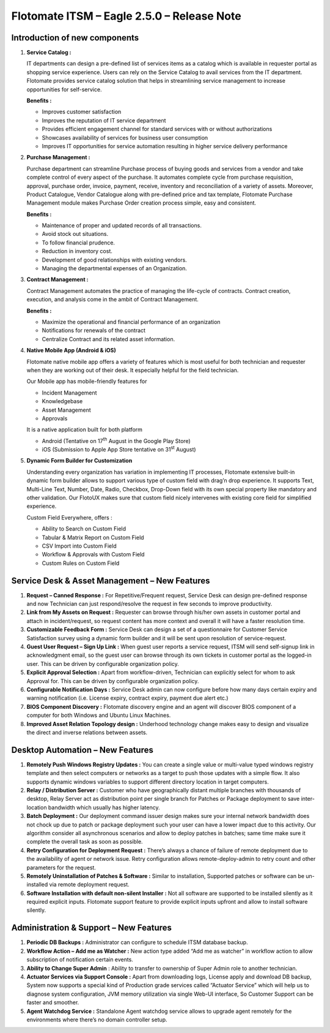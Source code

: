 ===========================================
Flotomate ITSM – Eagle 2.5.0 – Release Note
===========================================

.. _rei-2.5-1:
.. figure:: https://s3-ap-southeast-1.amazonaws.com/flotomate-resources/release-note/REl-2.5-1.png
    :align: center
    :alt: figure 1

**Introduction of new components**
==================================

1. **Service Catalog :**

   IT departments can design a pre-defined list of services items as a
   catalog which is available in requester portal as shopping service
   experience. Users can rely on the Service Catalog to avail services
   from the IT department. Flotomate provides service catalog solution
   that helps in streamlining service management to increase
   opportunities for self-service.

   **Benefits :**

   -  Improves customer satisfaction

   -  Improves the reputation of IT service department

   -  Provides efficient engagement channel for standard services with
      or without authorizations

   -  Showcases availability of services for business user consumption

   -  Improves IT opportunities for service automation resulting in
      higher service delivery performance

2. **Purchase Management :**

   Purchase department can streamline Purchase process of buying goods
   and services from a vendor and take complete control of every aspect
   of the purchase. It automates complete cycle from purchase
   requisition, approval, purchase order, invoice, payment, receive,
   inventory and reconciliation of a variety of assets. Moreover,
   Product Catalogue, Vendor Catalogue along with pre-defined price and
   tax template, Flotomate Purchase Management module makes Purchase
   Order creation process simple, easy and consistent.

   **Benefits :**

   -  Maintenance of proper and updated records of all transactions.
   
   -  Avoid stock out situations.
   
   -  To follow financial prudence.
   
   -  Reduction in inventory cost.
   
   -  Development of good relationships with existing vendors.
   
   -  Managing the departmental expenses of an Organization.

3. **Contract Management :**

   Contract Management automates the practice of managing the life-cycle
   of contracts. Contract creation, execution, and analysis come in the
   ambit of Contract Management.

   **Benefits :**

   -  Maximize the operational and financial performance of an organization
   
   -  Notifications for renewals of the contract
   
   -  Centralize Contract and its related asset information.

4. **Native Mobile App (Android & iOS)**

   Flotomate native mobile app offers a variety of features which is
   most useful for both technician and requester when they are working
   out of their desk. It especially helpful for the field technician.

   Our Mobile app has mobile-friendly features for

   -  Incident Management
   
   -  Knowledgebase
   
   -  Asset Management
   
   -  Approvals


   It is a native application built for both platform

   -  Android (Tentative on 17\ :sup:`th` August in the Google Play Store)
   
   -  iOS (Submission to Apple App Store tentative on 31\ :sup:`st` August)

5. **Dynamic Form Builder for Customization**

   Understanding every organization has variation in implementing IT
   processes, Flotomate extensive built-in dynamic form builder allows
   to support various type of custom field with drag’n drop experience.
   It supports Text, Multi-Line Text, Number, Date, Radio, Checkbox,
   Drop-Down field with its own special property like mandatory and
   other validation. Our FlotoUX makes sure that custom field nicely
   intervenes with existing core field for simplified experience.

   Custom Field Everywhere, offers :

   -  Ability to Search on Custom Field
   
   -  Tabular & Matrix Report on Custom Field
   
   -  CSV Import into Custom Field
   
   -  Workflow & Approvals with Custom Field
   
   -  Custom Rules on Custom Field

**Service Desk & Asset Management – New Features**
==================================================

1. **Request – Canned Response :** For Repetitive/Frequent request,
   Service Desk can design pre-defined response and now Technician can
   just respond/resolve the request in few seconds to improve
   productivity.

2. **Link from My Assets on Request :** Requester can browse through
   his/her own assets in customer portal and attach in incident/request,
   so request content has more context and overall it will have a faster
   resolution time.

3. **Customizable Feedback Form :** Service Desk can design a set of a
   questionnaire for Customer Service Satisfaction survey using a
   dynamic form builder and it will be sent upon resolution of
   service-request.

4. **Guest User Request – Sign Up Link :** When guest user reports a
   service request, ITSM will send self-signup link in acknowledgment
   email, so the guest user can browse through its own tickets in
   customer portal as the logged-in user. This can be driven by
   configurable organization policy.

5. **Explicit Approval Selection :** Apart from workflow-driven,
   Technician can explicitly select for whom to ask Approval for. This
   can be driven by configurable organization policy.

6. **Configurable Notification Days :** Service Desk admin can now
   configure before how many days certain expiry and warning
   notification (i.e. License expiry, contract expiry, payment due alert
   etc.)

7. **BIOS Component Discovery :** Flotomate discovery engine and an
   agent will discover BIOS component of a computer for both Windows and
   Ubuntu Linux Machines.

8. **Improved Asset Relation Topology design :** Underhood technology
   change makes easy to design and visualize the direct and inverse
   relations between assets.

**Desktop Automation – New Features**
=====================================

1. **Remotely Push Windows Registry Updates :** You can create a single
   value or multi-value typed windows registry template and then select
   computers or networks as a target to push those updates with a simple
   flow. It also supports dynamic windows variables to support different
   directory location in target computers.

2. **Relay / Distribution Server :** Customer who have geographically
   distant multiple branches with thousands of desktop, Relay Server act
   as distribution point per single branch for Patches or Package
   deployment to save inter-location bandwidth which usually has higher
   latency.

3. **Batch Deployment :** Our deployment command issuer design makes
   sure your internal network bandwidth does not chock up due to patch
   or package deployment such your user can have a lower impact due to
   this activity. Our algorithm consider all asynchronous scenarios and
   allow to deploy patches in batches; same time make sure it complete
   the overall task as soon as possible.

4. **Retry Configuration for Deployment Request :** There’s always a
   chance of failure of remote deployment due to the availability of
   agent or network issue. Retry configuration allows
   remote-deploy-admin to retry count and other parameters for the
   request.

5. **Remotely Uninstallation of Patches & Software :** Similar to
   installation, Supported patches or software can be un-installed via
   remote deployment request.

6. **Software Installation with default non-silent Installer :** Not all
   software are supported to be installed silently as it required
   explicit inputs. Flotomate support feature to provide explicit inputs
   upfront and allow to install software silently.

**Administration & Support – New Features**
===========================================

1. **Periodic DB Backups :** Administrator can configure to schedule
   ITSM database backup.

2. **Workflow Action – Add me as Watcher :** New action type added “Add
   me as watcher” in workflow action to allow subscription of
   notification certain events.

3. **Ability to Change Super Admin** : Ability to transfer to ownership
   of Super Admin role to another technician.

4. **Actuator Services via Support Console :** Apart from downloading
   logs, License apply and download DB backup, System now supports a
   special kind of Production grade services called “Actuator Service”
   which will help us to diagnose system configuration, JVM memory
   utilization via single Web-UI interface, So Customer Support can be
   faster and smoother.

5. **Agent Watchdog Service :** Standalone Agent watchdog service allows
   to upgrade agent remotely for the environments where there’s no
   domain controller setup.
